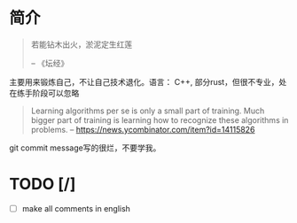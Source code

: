 * 简介
  #+BEGIN_QUOTE
  若能钻木出火，淤泥定生红莲

  -- 《坛经》
  #+END_QUOTE
  主要用来锻炼自己，不让自己技术退化。语言： C++, 部分rust，但很不专业，处在练手阶段可以忽略

  #+BEGIN_QUOTE
  Learning algorithms per se is only a small part of training. Much bigger part of training is learning how to recognize these algorithms in problems.
  -- https://news.ycombinator.com/item?id=14115826
  #+END_QUOTE

  git commit message写的很烂，不要学我。
* TODO [/]
  - [ ] make all comments in english
